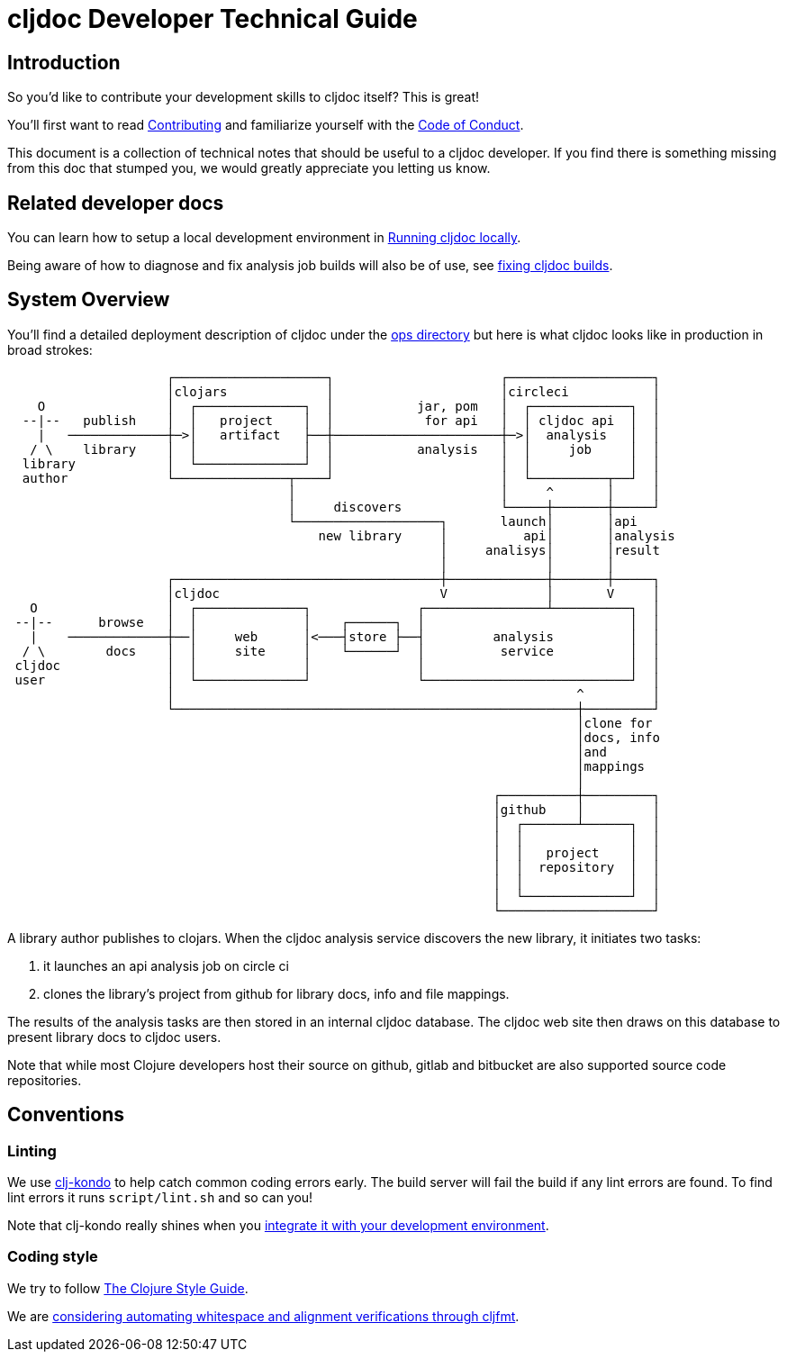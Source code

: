 = cljdoc Developer Technical Guide

== Introduction

So you'd like to contribute your development skills to cljdoc itself? This is great!

You'll first want to read link:../CONTRIBUTING.adoc[Contributing] and familiarize yourself with
the link:CODE_OF_CONDUCT.adoc[Code of Conduct].

This document is a collection of technical notes that should be useful to a cljdoc developer.
If you find there is something missing from this doc that stumped you, we would greatly
appreciate you letting us know.

== Related developer docs
You can learn how to setup a local development environment in link:running-cljdoc-locally.md[Running cljdoc locally].

Being aware of how to diagnose and fix analysis job builds will also be of use, see link:fixing-builds.md[fixing cljdoc builds].

== System Overview

You'll find a detailed deployment description of cljdoc under the link:../ops[ops directory] but here is
what cljdoc looks like in production in broad strokes:

[svgbob]
....
                     ┌────────────────────┐                      ┌───────────────────┐
                     │clojars             │                      │circleci           │
    O                │  ┌──────────────┐  │           jar, pom   │  ┌─────────────┐  │
  --|--   publish    │  │   project    │  │            for api   │  │ cljdoc api  │  │
    |   ─────────────┼─>│   artifact   ├──┼──────────────────────┼─>│  analysis   │  │
   / \    library    │  │              │  │           analysis   │  │     job     │  │
  library            │  └──────────────┘  │                      │  │             │  │
  author             └───────────────┬────┘                      │  └──────────┬──┘  │
                                     │                           │     ^       │     │
                                     │     discovers             └─────┼───────┼─────┘
                                     └───────────────────┐       launch│       │api
                                         new library     │          api│       │analysis
                                                         │     analisys│       │result
                                                         │             │       │
                     ┌───────────────────────────────────┼─────────────┼───────┼─────┐
                     │cljdoc                             V             │       V     │
   O                 │  ┌──────────────┐              ┌────────────────┴──────────┐  │
 --|--      browse   │  │              │    ┌──────┐  │                           │  │
   |    ─────────────┼──│     web      │<───┤store ├──┤         analysis          │  │
  / \        docs    │  │     site     │    └──────┘  │          service          │  │
 cljdoc              │  │              │              │                           │  │
 user                │  └──────────────┘              └───────────────────────────┘  │
                     │                                                     ^         │
                     └─────────────────────────────────────────────────────┼─────────┘
                                                                           │clone for
                                                                           │docs, info
                                                                           │and
                                                                           │mappings
                                                                           │
                                                                ┌──────────┼─────────┐
                                                                │github    │         │
                                                                │  ┌───────┴──────┐  │
                                                                │  │              │  │
                                                                │  │   project    │  │
                                                                │  │  repository  │  │
                                                                │  │              │  │
                                                                │  └──────────────┘  │
                                                                └────────────────────┘
....

A library author publishes to clojars. When the cljdoc analysis service
discovers the new library, it initiates two tasks:

. it launches an api analysis job on circle ci
. clones the library's project from github for library docs, info and file mappings.

The results of the analysis tasks are then stored in an internal cljdoc database.
The cljdoc web site then draws on this database to present library docs to cljdoc users.

Note that while most Clojure developers host their source on github, gitlab and
bitbucket are also supported source code repositories.

== Conventions

=== Linting

We use https://github.com/borkdude/clj-kondo[clj-kondo] to help catch common
coding errors early. The build server will fail the build if any lint errors are
found. To find lint errors it runs `script/lint.sh` and so can you!

Note that clj-kondo really shines when you
https://github.com/borkdude/clj-kondo/blob/master/doc/editor-integration.md[integrate
it with your development environment].

=== Coding style

We try to follow https://guide.clojure.style[The Clojure Style Guide].

We are https://github.com/cljdoc/cljdoc/pull/337[considering automating whitespace and alignment verifications through cljfmt].
